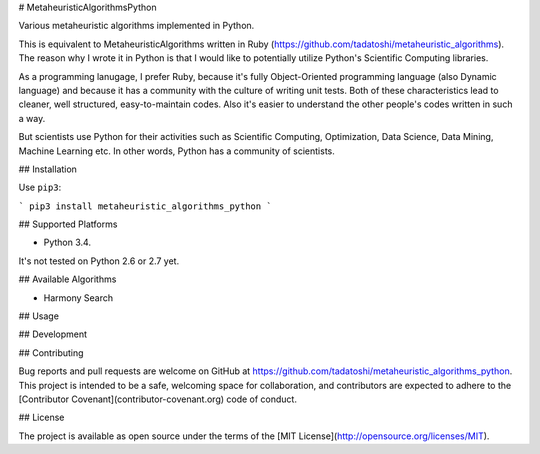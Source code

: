 # MetaheuristicAlgorithmsPython

Various metaheuristic algorithms implemented in Python.

This is equivalent to MetaheuristicAlgorithms written in Ruby (https://github.com/tadatoshi/metaheuristic_algorithms). The reason why I wrote it in Python is that I would like to potentially utilize Python's Scientific Computing libraries. 

As a programming lanugage, I prefer Ruby, because it's fully Object-Oriented programming language (also Dynamic language) and because it has a community with the culture of writing unit tests. Both of these characteristics lead to cleaner, well structured, easy-to-maintain codes. Also it's easier to understand the other people's codes written in such a way. 

But scientists use Python for their activities such as Scientific Computing, Optimization, Data Science, Data Mining, Machine Learning etc. In other words, Python has a community of scientists.  

## Installation

Use ``pip3``:

```
pip3 install metaheuristic_algorithms_python
```

## Supported Platforms

* Python 3.4. 

It's not tested on Python 2.6 or 2.7 yet. 

## Available Algorithms

* Harmony Search

## Usage



## Development



## Contributing

Bug reports and pull requests are welcome on GitHub at https://github.com/tadatoshi/metaheuristic_algorithms_python. This project is intended to be a safe, welcoming space for collaboration, and contributors are expected to adhere to the [Contributor Covenant](contributor-covenant.org) code of conduct.


## License

The project is available as open source under the terms of the [MIT License](http://opensource.org/licenses/MIT).



